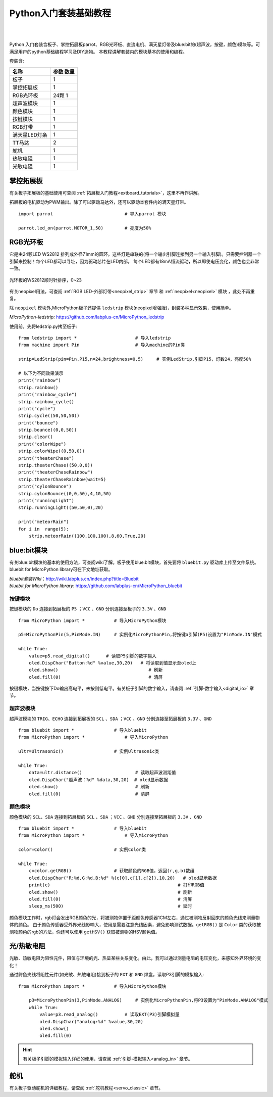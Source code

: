 
Python入门套装基础教程
====================

.. _extboard_kit:


.. image:: /images/extboard/extboard_kit.png
    :width: 800

|
|
Python 入门套装含板子、掌控拓展板parrot、RGB光环板、直流电机、满天星灯带及blue:bit的(超声波，按键，颜色)模块等。可满足用户的python基础编程学习及DIY造物。
本教程讲解套装内的模块基本的使用和编程。

套装含:

=============  =======================
 名称           参数                数量
=============  =======================
板子                                1                      
掌控拓展板                            1
RGB光环板        24颗                 1
超声波模块                            1
颜色模块                              1                  
按键模块                              1  
RGB灯带                               1
满天星LED灯条                         1 
TT马达                                2
舵机                                  1
热敏电阻                              1  
光敏电阻                              1  
=============  =======================



掌控拓展板
++++++++

有关板子拓展板的基础使用可查阅 :ref:`拓展板入门教程<extboard_tutorials>`，这里不再作讲解。

拓展板的电机驱动为PWM输出。除了可以驱动马达外，还可以驱动本套件内的满天星灯带。


::

    import parrot                           # 导入parrot 模块

    parrot.led_on(parrot.MOTOR_1,50)        # 亮度为50%
 



RGB光环板
+++++++++++

它是由24颗LED WS2812 排列成外径71mm的圆环。这些灯是串联的(将一个输出引脚连接到另一个输入引脚)。只需要控制器一个引脚来控制！每个LED都可以寻址，因为驱动芯片在LED内部。
每个LED都有18mA恒流驱动，所以即使电压变化，颜色也会非常一致。

.. figure:: /images/extboard/pixelRing.png
    :align: center
    :width: 250

    光环板的WS2812顺时针排序，0~23

有关neopixel用法，可查阅 :ref:`RGB LED-外部灯带<neopixel_strip>`  章节 和 :ref:`neopixel<neopixel>` 模块 ，此处不再重复。

除 ``neopixel`` 模块外,MicroPython板子还提供 ``ledstrip`` 模块(neopixel增强版)，封装多种显示效果，使用简单。 

| *MicroPython-ledstrip:* https://github.com/labplus-cn/MicroPython_ledstrip

使用前，先将ledstrip.py拷至板子::

    from ledstrip import *                      # 导入ledstrip
    from machine import Pin                     # 导入machine的Pin类

    strip=LedStrip(pin=Pin.P15,n=24,brightness=0.5)     # 实例LedStrip,引脚P15，灯数24，亮度50%

    # 以下为不同效果演示
    print("rainbow")
    strip.rainbow()  
    print("rainbow_cycle")
    strip.rainbow_cycle()  
    print("cycle")
    strip.cycle((50,50,50))
    print("bounce")
    strip.bounce((0,0,50))
    strip.clear()
    print("colorWipe")
    strip.colorWipe((0,50,0))
    print("theaterChase")
    strip.theaterChase((50,0,0))
    print("theaterChaseRainbow")
    strip.theaterChaseRainbow(wait=5)
    print("cylonBounce")
    strip.cylonBounce((0,0,50),4,10,50)
    print("runningLight")
    strip.runningLight((50,50,0),20)

    print("meteorRain")
    for i in  range(5):
        strip.meteorRain((100,100,100),8,60,True,20)

blue:bit模块
+++++++++++

有关blue:bit模块的基本的使用方法，可查阅wiki了解。板子使用blue:bit模块，首先要将 ``bluebit.py`` 驱动库上传至文件系统。bluebit for MicroPython library可在下文地址获取。

| *bluebit套装Wiki*：http://wiki.labplus.cn/index.php?title=Bluebit
| *bluebit for MicroPython library*: https://github.com/labplus-cn/MicroPython_bluebit

按键模块
~~~~~~

按键模块的 ``Do`` 连接到拓展板的 ``P5`` ；``VCC`` 、``GND`` 分别连接至板子的 ``3.3V`` 、``GND`` ::

    from MicroPython import *           # 导入MicroPython模块

    p5=MicroPythonPin(5,PinMode.IN)     # 实例化MicroPythonPin,将按键a引脚(P5)设置为"PinMode.IN"模式

    while True:
        value=p5.read_digital()      # 读取P5引脚的数字输入
        oled.DispChar("Button:%d" %value,30,20)   # 将读取到值显示至oled上
        oled.show()                                  # 刷新
        oled.fill(0)                                 # 清屏



按键模块，当按键按下Do输出高电平，未按则低电平。有关板子引脚的数字输入，请查阅 :ref:`引脚-数字输入<digital_io>` 章节。

超声波模块
~~~~~~

超声波模块的 ``TRIG``、``ECHO`` 连接到拓展板的 ``SCL`` 、``SDA`` ；``VCC`` 、``GND`` 分别连接至拓展板的 ``3.3V`` 、``GND`` ::

    from bluebit import *               # 导入bluebit
    from MicroPython import *               # 导入MicroPython

    ultr=Ultrasonic()                   # 实例Ultrasonic类

    while True:
        data=ultr.distance()                    # 读取超声波测距值
        oled.DispChar("超声波：%d" %data,30,20)  # oled显示数据
        oled.show()                             # 刷新
        oled.fill(0)                            # 清屏

颜色模块
~~~~~~

颜色模块的 ``SCL``、``SDA`` 连接到拓展板的 ``SCL`` 、``SDA`` ；``VCC`` 、``GND`` 分别连接至拓展板的 ``3.3V`` 、``GND`` ::

    from bluebit import *               # 导入bluebit
    from MicroPython import *               # 导入MicroPython

    color=Color()                       # 实例Color类

    while True:
        c=color.getRGB()                # 获取颜色的RGB值，返回(r,g,b)数组
        oled.DispChar("R:%d,G:%d,B:%d" %(c[0],c[1],c[2]),10,20)   # oled显示数据
        print(c)                                                # 打印RGB值
        oled.show()                                             # 刷新
        oled.fill(0)                                            # 清屏
        sleep_ms(500)                                           # 延时


颜色模块工作时，rgb灯会发出RGB颜色的光，将被测物体置于距颜色传感器1CM左右，通过被测物反射回来的颜色光线来测量物体的颜色。
由于颜色传感器受外界光线影响大，使用是需要注意光线因素，避免影响测试数据。``getRGB()`` 是 ``Color`` 类的获取被测物颜色的rgb的方法，你还可以使用 ``getHSV()`` 获取被测物的HSV颜色值。


光/热敏电阻
++++++++++

光敏、热敏电阻为阻性元件，阻值与环境的光、热呈某些关系变化。由此，我可以通过测量电阻的电压变化，来感知外界环境的变化！


通过鳄鱼夹线将阻性元件(如光敏、热敏电阻)接到板子的 ``EXT`` 和 ``GND`` 焊盘，读取P3引脚的模拟输入::

    from MicroPython import *           # 导入MicroPython模块

        p3=MicroPythonPin(3,PinMode.ANALOG)     # 实例化MicroPythonPin,将P3设置为"PinMode.ANALOG"模式
        while True:
            value=p3.read_analog()          # 读取EXT(P3)引脚模拟量
            oled.DispChar("analog:%d" %value,30,20)
            oled.show()
            oled.fill(0)

.. image:: ../../images/tutorials/ext.png
    :width: 180
    :align: center


.. Hint:: 有关板子引脚的模拟输入详细的使用，请查阅 :ref:`引脚-模拟输入<analog_in>` 章节。

舵机
++++

有关板子驱动舵机的详细教程，请查阅 :ref:`舵机教程<servo_classic>` 章节。
